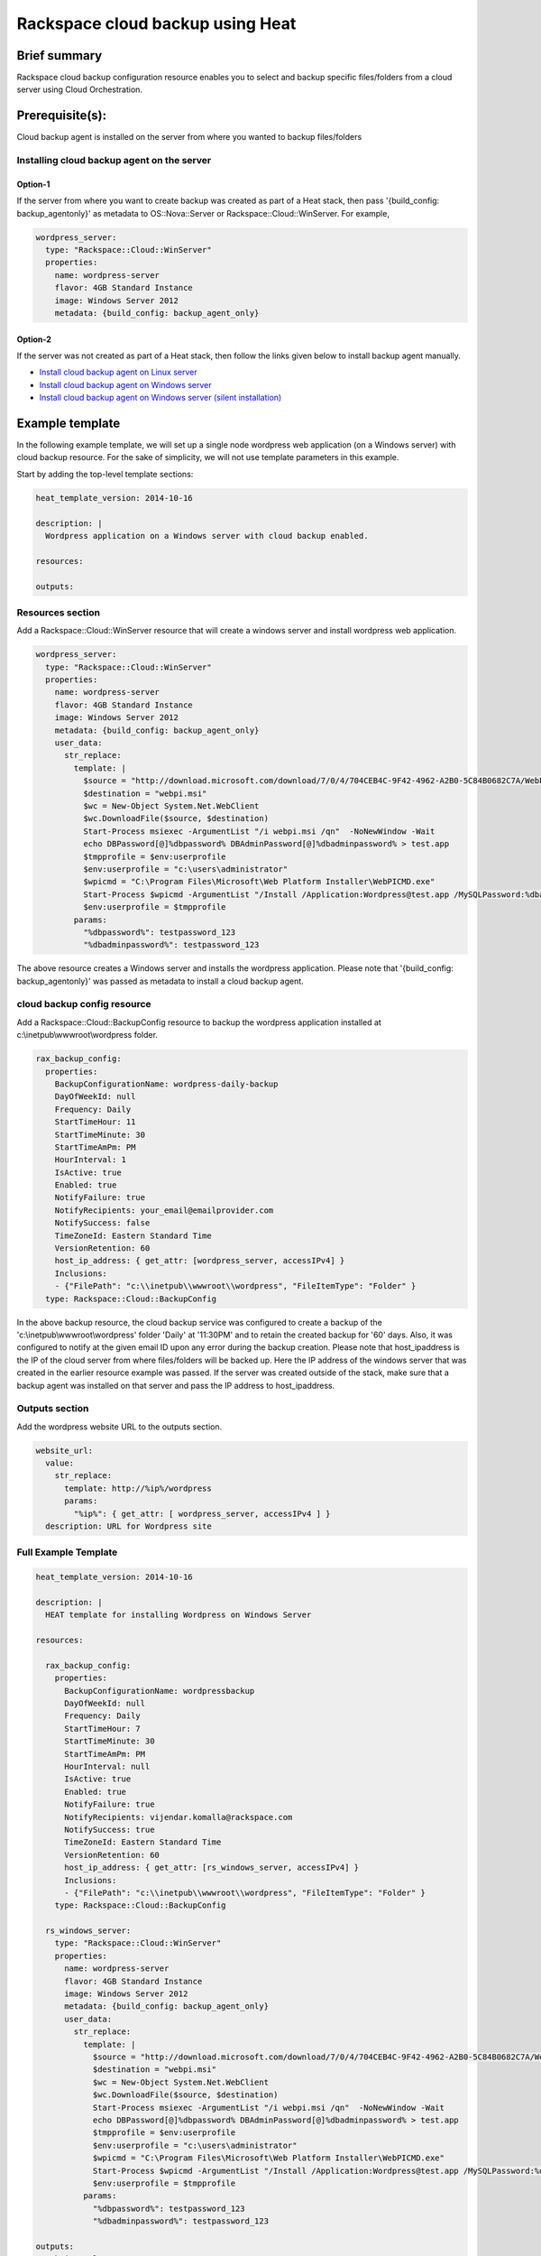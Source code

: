 ===================================
 Rackspace cloud backup using Heat
===================================

Brief summary
=============

Rackspace cloud backup configuration resource enables you to select and
backup specific files/folders from a cloud server using Cloud
Orchestration.

Prerequisite(s):
================

Cloud backup agent is installed on the server from where you wanted to
backup files/folders

Installing cloud backup agent on the server
-------------------------------------------

Option-1
~~~~~~~~

If the server from where you want to create backup was created as part of
a Heat stack, then pass '{build_config: backup_agentonly}' as metadata
to OS::Nova::Server or Rackspace::Cloud::WinServer. For example,

.. code:: yaml

      wordpress_server:
        type: "Rackspace::Cloud::WinServer"
        properties:
          name: wordpress-server
          flavor: 4GB Standard Instance
          image: Windows Server 2012
          metadata: {build_config: backup_agent_only}

Option-2
~~~~~~~~

If the server was not created as part of a Heat stack, then follow
the links given below to install backup agent manually.

-  `Install cloud backup agent on Linux
   server <http://www.rackspace.com/knowledge_center/article/rackspace-cloud-backup-install-the-agent-on-linux>`__
-  `Install cloud backup agent on Windows
   server <http://www.rackspace.com/knowledge_center/article/rackspace-cloud-backup-install-the-agent-on-windows>`__
-  `Install cloud backup agent on Windows server (silent
   installation) <http://www.rackspace.com/knowledge_center/article/rackspace-cloud-backup-install-the-agent-on-windows-by-using-silent-installation>`__

Example template
================

In the following example template, we will set up a single node
wordpress web application (on a Windows server) with cloud backup
resource. For the sake of simplicity, we will not use template
parameters in this example.

Start by adding the top-level template sections:

.. code:: yaml

    heat_template_version: 2014-10-16

    description: |
      Wordpress application on a Windows server with cloud backup enabled.

    resources:

    outputs:

Resources section
-----------------

Add a Rackspace::Cloud::WinServer resource that will create a windows
server and install wordpress web application.

.. code:: yaml

      wordpress_server:
        type: "Rackspace::Cloud::WinServer"
        properties:
          name: wordpress-server
          flavor: 4GB Standard Instance
          image: Windows Server 2012
          metadata: {build_config: backup_agent_only}
          user_data:
            str_replace:
              template: |
                $source = "http://download.microsoft.com/download/7/0/4/704CEB4C-9F42-4962-A2B0-5C84B0682C7A/WebPlatformInstaller_amd64_en-US.msi"
                $destination = "webpi.msi"
                $wc = New-Object System.Net.WebClient
                $wc.DownloadFile($source, $destination)
                Start-Process msiexec -ArgumentList "/i webpi.msi /qn"  -NoNewWindow -Wait
                echo DBPassword[@]%dbpassword% DBAdminPassword[@]%dbadminpassword% > test.app
                $tmpprofile = $env:userprofile
                $env:userprofile = "c:\users\administrator"
                $wpicmd = "C:\Program Files\Microsoft\Web Platform Installer\WebPICMD.exe"
                Start-Process $wpicmd -ArgumentList "/Install /Application:Wordpress@test.app /MySQLPassword:%dbadminpassword% /AcceptEULA /Log:.\wpi.log"  -NoNewWindow -Wait
                $env:userprofile = $tmpprofile
              params:
                "%dbpassword%": testpassword_123
                "%dbadminpassword%": testpassword_123

The above resource creates a Windows server and installs the wordpress
application. Please note that '{build_config: backup_agentonly}' was
passed as metadata to install a cloud backup agent.

cloud backup config resource
----------------------------

Add a Rackspace::Cloud::BackupConfig resource to backup the wordpress
application installed at c:\\inetpub\\wwwroot\\wordpress folder.

.. code:: yaml

      rax_backup_config:
        properties:
          BackupConfigurationName: wordpress-daily-backup
          DayOfWeekId: null
          Frequency: Daily
          StartTimeHour: 11
          StartTimeMinute: 30
          StartTimeAmPm: PM
          HourInterval: 1
          IsActive: true
          Enabled: true
          NotifyFailure: true
          NotifyRecipients: your_email@emailprovider.com
          NotifySuccess: false
          TimeZoneId: Eastern Standard Time
          VersionRetention: 60
          host_ip_address: { get_attr: [wordpress_server, accessIPv4] }
          Inclusions:
          - {"FilePath": "c:\\inetpub\\wwwroot\\wordpress", "FileItemType": "Folder" }
        type: Rackspace::Cloud::BackupConfig

In the above backup resource, the cloud backup service was configured
to create a backup of the 'c:\\inetpub\\wwwroot\\wordpress' folder
'Daily' at '11:30PM' and to retain the created backup for '60'
days. Also, it was configured to notify at the given email ID upon any
error during the backup creation. Please note that host_ipaddress is
the IP of the cloud server from where files/folders will be backed
up. Here the IP address of the windows server that was created in the
earlier resource example was passed. If the server was created outside
of the stack, make sure that a backup agent was installed on that
server and pass the IP address to host_ipaddress.

Outputs section
---------------

Add the wordpress website URL to the outputs section.

.. code:: yaml

      website_url:
        value:
          str_replace:
            template: http://%ip%/wordpress
            params:
              "%ip%": { get_attr: [ wordpress_server, accessIPv4 ] }
        description: URL for Wordpress site

Full Example Template
---------------------

.. code:: yaml

    heat_template_version: 2014-10-16

    description: |
      HEAT template for installing Wordpress on Windows Server

    resources:

      rax_backup_config:
        properties:
          BackupConfigurationName: wordpressbackup
          DayOfWeekId: null
          Frequency: Daily
          StartTimeHour: 7
          StartTimeMinute: 30
          StartTimeAmPm: PM
          HourInterval: null
          IsActive: true
          Enabled: true
          NotifyFailure: true
          NotifyRecipients: vijendar.komalla@rackspace.com
          NotifySuccess: true
          TimeZoneId: Eastern Standard Time
          VersionRetention: 60
          host_ip_address: { get_attr: [rs_windows_server, accessIPv4] }
          Inclusions:
          - {"FilePath": "c:\\inetpub\\wwwroot\\wordpress", "FileItemType": "Folder" }
        type: Rackspace::Cloud::BackupConfig

      rs_windows_server:
        type: "Rackspace::Cloud::WinServer"
        properties:
          name: wordpress-server
          flavor: 4GB Standard Instance
          image: Windows Server 2012
          metadata: {build_config: backup_agent_only}
          user_data:
            str_replace:
              template: |
                $source = "http://download.microsoft.com/download/7/0/4/704CEB4C-9F42-4962-A2B0-5C84B0682C7A/WebPlatformInstaller_amd64_en-US.msi"
                $destination = "webpi.msi"
                $wc = New-Object System.Net.WebClient
                $wc.DownloadFile($source, $destination)
                Start-Process msiexec -ArgumentList "/i webpi.msi /qn"  -NoNewWindow -Wait
                echo DBPassword[@]%dbpassword% DBAdminPassword[@]%dbadminpassword% > test.app
                $tmpprofile = $env:userprofile
                $env:userprofile = "c:\users\administrator"
                $wpicmd = "C:\Program Files\Microsoft\Web Platform Installer\WebPICMD.exe"
                Start-Process $wpicmd -ArgumentList "/Install /Application:Wordpress@test.app /MySQLPassword:%dbadminpassword% /AcceptEULA /Log:.\wpi.log"  -NoNewWindow -Wait
                $env:userprofile = $tmpprofile
              params:
                "%dbpassword%": testpassword_123
                "%dbadminpassword%": testpassword_123

    outputs:
      website_url:
        value:
          str_replace:
            template: http://%ip%/wordpress
            params:
              "%ip%": { get_attr: [ rs_windows_server, accessIPv4 ] }
        description: URL for Wordpress site

Reference
=========

-  `Cloud Orchestration API Developer
   Guide <http://docs.rackspace.com/orchestration/api/v1/orchestration-devguide/content/overview.html>`__
-  `Heat Orchestration Template (HOT)
   Specification <http://docs.openstack.org/developer/heat/template_guide/hot_spec.html>`__
-  `Cloud-init format
   documentation <http://cloudinit.readthedocs.org/en/latest/topics/format.html>`__
-  `Cloud backup getting started
   guide <http://docs.rackspace.com/rcbu/api/v1.0/rcbu-getting-started/content/Overview-d1e01.html>`__
-  `Cloud backup API developer
   guide <http://docs.rackspace.com/rcbu/api/v1.0/rcbu-devguide/content/overview.html>`__
-  `Install cloud backup agent on Linux
   server <http://www.rackspace.com/knowledge_center/article/rackspace-cloud-backup-install-the-agent-on-linux>`__
-  `Install cloud backup agent on Windows
   server <http://www.rackspace.com/knowledge_center/article/rackspace-cloud-backup-install-the-agent-on-windows>`__
-  `Install cloud backup agent on Windows server (silent
   installation) <http://www.rackspace.com/knowledge_center/article/rackspace-cloud-backup-install-the-agent-on-windows-by-using-silent-installation>`__

